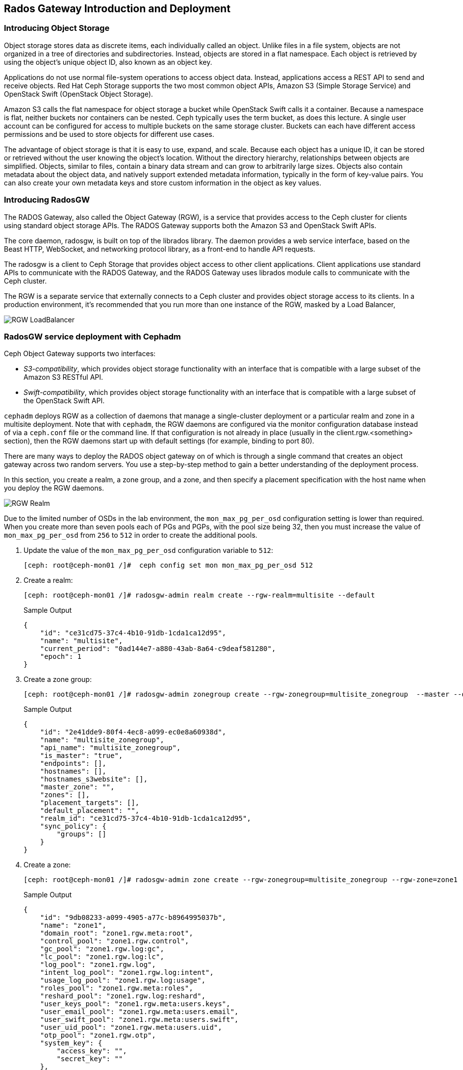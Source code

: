 == Rados Gateway Introduction and Deployment

=== Introducing Object Storage

Object storage stores data as discrete items, each individually called an object. Unlike files in a file
system, objects are not organized in a tree of directories and subdirectories. Instead, objects are
stored in a flat namespace. Each object is retrieved by using the object's unique object ID, also
known as an object key.

Applications do not use normal file-system operations to access object data. Instead, applications
access a REST API to send and receive objects. Red Hat Ceph Storage supports the two most
common object APIs, Amazon S3 (Simple Storage Service) and OpenStack Swift (OpenStack
Object Storage).

Amazon S3 calls the flat namespace for object storage a bucket while OpenStack Swift calls it
a container. Because a namespace is flat, neither buckets nor containers can be nested. Ceph
typically uses the term bucket, as does this lecture.
A single user account can be configured for access to multiple buckets on the same storage
cluster. Buckets can each have different access permissions and be used to store objects for
different use cases.

The advantage of object storage is that it is easy to use, expand, and scale. Because each object
has a unique ID, it can be stored or retrieved without the user knowing the object's location.
Without the directory hierarchy, relationships between objects are simplified.
Objects, similar to files, contain a binary data stream and can grow to arbitrarily large sizes.
Objects also contain metadata about the object data, and natively support extended metadata
information, typically in the form of key-value pairs. You can also create your own metadata keys
and store custom information in the object as key values.

=== Introducing RadosGW
The RADOS Gateway, also called the Object Gateway (RGW), is a service that provides access to
the Ceph cluster for clients using standard object storage APIs. The RADOS Gateway supports
both the Amazon S3 and OpenStack Swift APIs.

The core daemon, radosgw, is built on top of the librados library. The daemon provides a web
service interface, based on the Beast HTTP, WebSocket, and networking protocol library, as a
front-end to handle API requests.

The radosgw is a client to Ceph Storage that provides object access to other client
applications. Client applications use standard APIs to communicate with the RADOS Gateway, and
the RADOS Gateway uses librados module calls to communicate with the Ceph cluster.

The RGW is a separate service that externally connects to a Ceph cluster and provides object storage
access to its clients. In a production environment, it's recommended that you run more than
one instance of the RGW, masked by a Load Balancer,

image::rgw-lb.webp[RGW LoadBalancer]

=== RadosGW service deployment with Cephadm

Ceph Object Gateway supports two interfaces:

* _S3-compatibility_, which provides object storage functionality with an interface that is compatible with a large subset of the Amazon S3 RESTful API.
* _Swift-compatibility_, which provides object storage functionality with an interface that is compatible with a large subset of the OpenStack Swift API.

`cephadm` deploys RGW as a collection of daemons that manage a single-cluster deployment or a particular realm and zone in a multisite deployment.
Note that with `cephadm`, the RGW daemons are configured via the monitor configuration database instead of via a `ceph.conf` file or the command line. If that configuration is not already in place (usually in the client.rgw.<something> section), then the RGW daemons start up with default settings (for example, binding to port 80).

There are many ways to deploy the RADOS object gateway on of which is through a single command that creates an object gateway across two random servers. You use a step-by-step method to gain a better understanding of the deployment process.

In this section, you create a realm, a zone group, and a zone, and then specify a placement specification with the host name when you deploy the RGW daemons.

image::gateway-realm.png[RGW Realm]

Due to the limited number of OSDs in the lab environment, the `mon_max_pg_per_osd` configuration setting is lower than required. When you create more than seven pools each of PGs and PGPs, with the pool size being 32, then you must increase the value of `mon_max_pg_per_osd` from `256` to `512` in order to create the additional pools.

. Update the value of the `mon_max_pg_per_osd` configuration variable to `512`:
+
[source,sh]
----
[ceph: root@ceph-mon01 /]#  ceph config set mon mon_max_pg_per_osd 512
----

. Create a realm:
+
[source,sh]
----
[ceph: root@ceph-mon01 /]# radosgw-admin realm create --rgw-realm=multisite --default
----
+
.Sample Output
[source,json]
----
{
    "id": "ce31cd75-37c4-4b10-91db-1cda1ca12d95",
    "name": "multisite",
    "current_period": "0ad144e7-a880-43ab-8a64-c9deaf581280",
    "epoch": 1
}
----

. Create a zone group:
+
[source,sh]
----
[ceph: root@ceph-mon01 /]# radosgw-admin zonegroup create --rgw-zonegroup=multisite_zonegroup  --master --default
----
+
.Sample Output
[source,json]
----
{
    "id": "2e41dde9-80f4-4ec8-a099-ec0e8a60938d",
    "name": "multisite_zonegroup",
    "api_name": "multisite_zonegroup",
    "is_master": "true",
    "endpoints": [],
    "hostnames": [],
    "hostnames_s3website": [],
    "master_zone": "",
    "zones": [],
    "placement_targets": [],
    "default_placement": "",
    "realm_id": "ce31cd75-37c4-4b10-91db-1cda1ca12d95",
    "sync_policy": {
        "groups": []
    }
}
----

. Create a zone:
+
[source,sh]
----
[ceph: root@ceph-mon01 /]# radosgw-admin zone create --rgw-zonegroup=multisite_zonegroup --rgw-zone=zone1 --master --default
----
+
.Sample Output
[source,json]
----
{
    "id": "9db08233-a099-4905-a77c-b8964995037b",
    "name": "zone1",
    "domain_root": "zone1.rgw.meta:root",
    "control_pool": "zone1.rgw.control",
    "gc_pool": "zone1.rgw.log:gc",
    "lc_pool": "zone1.rgw.log:lc",
    "log_pool": "zone1.rgw.log",
    "intent_log_pool": "zone1.rgw.log:intent",
    "usage_log_pool": "zone1.rgw.log:usage",
    "roles_pool": "zone1.rgw.meta:roles",
    "reshard_pool": "zone1.rgw.log:reshard",
    "user_keys_pool": "zone1.rgw.meta:users.keys",
    "user_email_pool": "zone1.rgw.meta:users.email",
    "user_swift_pool": "zone1.rgw.meta:users.swift",
    "user_uid_pool": "zone1.rgw.meta:users.uid",
    "otp_pool": "zone1.rgw.otp",
    "system_key": {
        "access_key": "",
        "secret_key": ""
    },
    "placement_pools": [
        {
            "key": "default-placement",
            "val": {
                "index_pool": "zone1.rgw.buckets.index",
                "storage_classes": {
                    "STANDARD": {
                        "data_pool": "zone1.rgw.buckets.data"
                    }
                },
                "data_extra_pool": "zone1.rgw.buckets.non-ec",
                "index_type": 0
            }
        }
    ],
    "realm_id": "ce31cd75-37c4-4b10-91db-1cda1ca12d95",
    "notif_pool": "zone1.rgw.log:notif"
}
----

. Commit the changes:
+
[source,sh]
----
[ceph: root@ceph-mon01 /]# radosgw-admin period update --rgw-realm=multisite --commit
----
+
.Sample Output
[source,json]
----
{
    "id": "5fb483c5-b3cd-4f4d-9788-556f89aa613e",
    "epoch": 1,
    "predecessor_uuid": "0ad144e7-a880-43ab-8a64-c9deaf581280",
    "sync_status": [],
    "period_map": {
        "id": "5fb483c5-b3cd-4f4d-9788-556f89aa613e",
        "zonegroups": [
            {
                "id": "2e41dde9-80f4-4ec8-a099-ec0e8a60938d",
                "name": "default",
                "api_name": "default",
                "is_master": "true",
                "endpoints": [],
                "hostnames": [],
                "hostnames_s3website": [],
                "master_zone": "9db08233-a099-4905-a77c-b8964995037b",
                "zones": [
                    {
                        "id": "9db08233-a099-4905-a77c-b8964995037b",
                        "name": "zone1",
                        "endpoints": [],
                        "log_meta": "false",
                        "log_data": "false",
                        "bucket_index_max_shards": 11,
                        "read_only": "false",
                        "tier_type": "",
                        "sync_from_all": "true",
                        "sync_from": [],
                        "redirect_zone": ""
                    }
                ],
                "placement_targets": [
                    {
                        "name": "default-placement",
                        "tags": [],
                        "storage_classes": [
                            "STANDARD"
                        ]
                    }
                ],
                "default_placement": "default-placement",
                "realm_id": "ce31cd75-37c4-4b10-91db-1cda1ca12d95",
                "sync_policy": {
                    "groups": []
                }
            }
        ],
        "short_zone_ids": [
            {
                "key": "9db08233-a099-4905-a77c-b8964995037b",
                "val": 299831308
            }
        ]
    },
    "master_zonegroup": "2e41dde9-80f4-4ec8-a099-ec0e8a60938d",
    "master_zone": "9db08233-a099-4905-a77c-b8964995037b",
    "period_config": {
        "bucket_quota": {
            "enabled": false,
            "check_on_raw": false,
            "max_size": -1,
            "max_size_kb": 0,
            "max_objects": -1
        },
        "user_quota": {
            "enabled": false,
            "check_on_raw": false,
            "max_size": -1,
            "max_size_kb": 0,
            "max_objects": -1
        }
    },
    "realm_id": "ce31cd75-37c4-4b10-91db-1cda1ca12d95",
    "realm_name": "multisite",
    "realm_epoch": 2
}
----

. Deploy the RGW daemons with the name `multi.zone1`:
+
[source,sh]
----
[ceph: root@ceph-mon01 /]# ceph orch apply rgw multi.zone1 --realm=multisite --zone=zone1 --placement="1 proxy01" --port=8000
----
+
.Sample Output
[source,texinfo]
----
Scheduled multi.zone1 update...
----

[TIP]
====
Use the client.rgw.* section in the centralized configuration database to define parameters and characteristics for new RADOS Gateway daemons.
====

. Verify that the RGW service is available:
+
[source,sh]
----
[ceph: root@ceph-mon01 /]# ceph orch ls
----
+
.Sample Output
[source,texinfo]
----
NAME                       PORTS  RUNNING  REFRESHED  AGE  PLACEMENT
alertmanager                          1/1  9m ago     4d   count:1
crash                                 4/4  9m ago     4d   *
grafana                               1/1  9m ago     4d   count:1
mds.fs_name                           2/2  9m ago     3d   count:2
mgr                                   2/2  9m ago     4d   count:2
mon                                   4/5  9m ago     4d   count:5
node-exporter                         4/4  9m ago     4d   *
osd.all-available-devices             3/7  9m ago     4d   *
prometheus                            1/1  9m ago     4d   count:1
multi.zone1                   ?:8080       1/1  5s ago     12s  proxy01.example.com;count:1
----

. Verify that the RGW process is available:
+
[source,sh]
----
[ceph: root@ceph-mon01 /]# ceph orch ps | grep rgw
----
+
.Sample Output
[source,texinfo]
----
ceph orch ps | grep rgw
rgw.multi.zone1.proxy01.mhawfj   proxy01      *:8000       running (4m)     3m ago   3m    54.9M        -  16.2.8-85.el8cp  b2c997ff1898  4de70934f04e
----

NOTE: The Ceph orchestrator service names the daemons by using the format rgw.<realm>.<zone>.<host>.<random-string>

. Also verify that the RGW daemons are running:
+
[source,sh]
----
[root@ceph-mon01 ~]# ceph -s
----
+
.Sample Output
[source,texinfo]
----
  cluster:
    id:     7d4ee168-d9b9-11eb-bc7e-2cc260754989
    health: HEALTH_OK
  services:
    mon: 3 daemons, quorum ceph-mon01.example.com,ceph-mon02,ceph-mon03 (age 36m)
    mgr: ceph-mon02.pxyuuu(active, since 4h), standbys: ceph-mon01.example.com.cntwzr
    mds: 1/1 daemons up, 1 standby
    osd: 3 osds: 3 up (since 37m), 3 in (since 4d)
    rgw: 1 daemons active (1 hosts, 1 zones)

  data:
    volumes: 1/1 healthy
    pools:   10 pools, 273 pgs
    objects: 384 objects, 14 MiB
    usage:   169 MiB used, 30 GiB / 30 GiB avail
    pgs:     273 active+clean
----



=== Verify Connectivity to RADOS Gateway

. Verify that the RADOS Gateway container is bound to port 8080 on `proxy01`:
+
[source,sh]
-----
[root@proxy01 ~]# netstat -tulpn
-----
+
.Sample Output
[source,texinfo]
-----
Proto Recv-Q Send-Q Local Address           Foreign Address         State       PID/Program name
:
tcp        0      0 0.0.0.0:8080              0.0.0.0:*               LISTEN      25250/radosgw
:
:
tcp6       0      0 :::80                   :::*                    LISTEN      25250/radosgw
-----

. Use cURL to connect to each RADOS Gateway and check for a response on `ceph-mon01`:
+
[source,sh]
-----
[root@ceph-mon01 ceph-ansible]# curl http://192.168.56.24:80
-----
+
.Sample Output
[source,xml]
-----
<?xml version="1.0" encoding="UTF-8"?><ListAllMyBucketsResult xmlns="http://s3.amazonaws.com/doc/2006-03-01/"><Owner><ID>anonymous</ID><DisplayName></DisplayName></Owner><Buckets></Buckets></ListAllMyBucketsResult>
-----

=== Create RADOS Gateway User Accounts

To access Red Hat Ceph Storage over object storage interfaces--that is, via Swift or S3--you must configure a Ceph RADOS Gateway component. In this section, you configure `proxy01` as a Ceph RADOS Gateway and then test S3 and Swift from `ceph-mon01` or from `workstation`.

You begin by logging into `ceph-mon01` to create RADOS Gateway user accounts to be used by S3 and Swift APIs to access Red Hat Ceph Storage via an object storage interface.

. Log in to `ceph-mon01`.
. Create an RGW user for S3 access:
+
[source,sh]
-----
[root@ceph-mon01 ceph-ansible]# radosgw-admin user create --uid='user1' --display-name='First User' --access-key='S3user1' --secret-key='S3user1key'
-----
+
.Sample Output
[source,json]
-----
{
    "user_id": "user1",
    "display_name": "First User",
    "email": "",
    "suspended": 0,
    "max_buckets": 1000,
    "auid": 0,
    "subusers": [],
    "keys": [
        {
            "user": "user1",
            "access_key": "S3user1",
            "secret_key": "S3user1key"
        }
    ],
    "swift_keys": [],
    "caps": [],
    "op_mask": "read, write, delete",
    "default_placement": "",
    "placement_tags": [],
    "bucket_quota": {
        "enabled": false,
        "check_on_raw": false,
        "max_size": -1,
        "max_size_kb": 0,
        "max_objects": -1
    },
    "user_quota": {
        "enabled": false,
        "check_on_raw": false,
        "max_size": -1,
        "max_size_kb": 0,
        "max_objects": -1
    },
    "temp_url_keys": [],
    "type": "rgw"
}
-----
+
. View the user information again:
+
[source,sh]
-----
[root@ceph-mon01 ]# radosgw-admin user info --uid='user1'
-----
* The output produced is the same as provided by the previous command.
* The Ceph RGW instances are already configured and running.

=== Accessing S3 Objects Using RADOS Gateway

The Amazon S3 API enables developers to manage object storage resources using an Amazon
S3 compatible interface. Applications implemented with the S3 API can inter-operate with other
S3-compatible object storage services besides the RADOS Gateway, and migrate storage from
other locations to your Ceph storage cluster. In a hybrid cloud environment, you can configure
your applications to use different authentication keys, regions, and vendor services to mix private
enterprise and public cloud resources and storage locations seamlessly using the same API.
The Amazon S3 interface defines the namespace in which objects are stored as a bucket. To
access and manage objects and buckets using the S3 API, applications use RADOS Gateway
users for authentication. Each user has an access key that identifies the user and a secret key that
authenticates the user.
There are object and metadata size limits to consider when using the Amazon S3 API:
• An object size is between a minimum of OB and a maximum of 5 TB.
• The maximum size is 5GB in a single upload operation.
• Upload objects larger than 100MB by using the multipart upload capability.
• The maximum metadata size is 16,000 bytes in a single HTTP request.

=== Using Amazon S3 API Clients

image::S3.png[AWS S3]

There are many different S3 clients that you can use to interact with the S3
API.

* s3cmd
* https://github.com/bloomreach/s4cmd[s4cmd]
* https://github.com/peak/s5cmd[s5cmd]
* AWS CLI

We will be using the AWS CLI during the lab, the nodes have the AWS CLI binary
available you will just need to configure it, using the configure option, you
can create a new RGW user or use the previous created user, you will need the
Access and Secret key.

----
# aws configure
AWS Access Key ID [****************07DO]:
AWS Secret Access Key [****************QUH0]:
Default region name [Default]:
----

Once configured you need to use the --endpoint option and point it to your
configure RGW http endpoint, for example: 

----
[ceph: root@node /]# aws --endpoint http://ceph-node01:8080 s3 mb s3://demobucket
----

